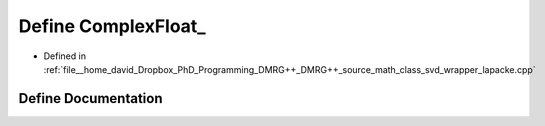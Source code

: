 .. _exhale_define_class__svd__wrapper__lapacke_8cpp_1a404df1e14fa7e09eeb60537486932fb0:

Define ComplexFloat_
====================

- Defined in :ref:`file__home_david_Dropbox_PhD_Programming_DMRG++_DMRG++_source_math_class_svd_wrapper_lapacke.cpp`


Define Documentation
--------------------


.. doxygendefine:: ComplexFloat_
